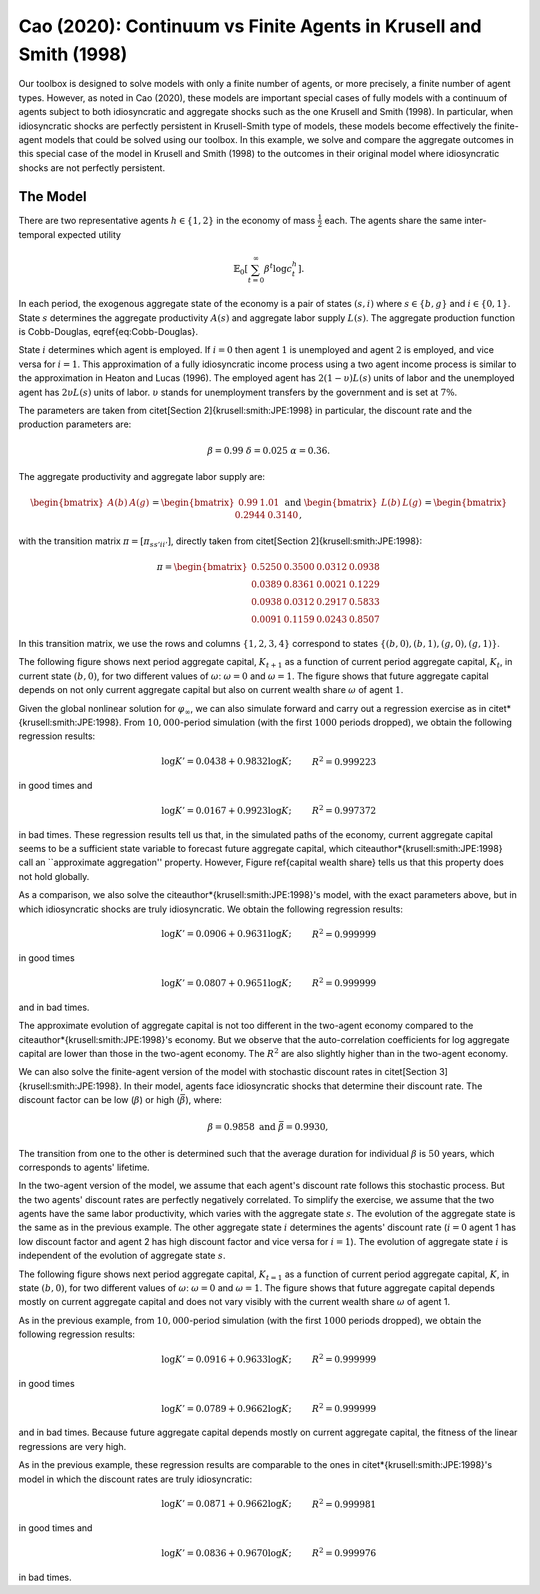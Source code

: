 ******************************************************************
Cao (2020): Continuum vs Finite Agents in Krusell and Smith (1998)
******************************************************************

Our toolbox is designed to solve models with only a finite number of agents, or more precisely, a finite number of agent types. 
However, as noted in Cao (2020), these models are important special cases of fully models with a continuum of agents subject to both idiosyncratic and aggregate shocks such as the one Krusell and Smith (1998).
In particular, when idiosyncratic shocks are perfectly persistent in Krusell-Smith type of models, these models become effectively the finite-agent models that could be solved using our toolbox.
In this example, we solve and compare the aggregate outcomes in this special case of the model in Krusell and Smith (1998) to the outcomes in their original model where idiosyncratic shocks are not perfectly persistent.

.. _Cao2020:
=========
The Model
=========

There are two representative agents :math:`h\in\left\{ 1,2\right\}` in
the economy of mass :math:`\frac{1}{2}` each. The agents share the same
inter-temporal expected utility

.. math::
    \mathbb{E}_{0}\left[\sum_{t=0}^{\infty}\beta^{t}\log c_{t}^{h}\right].

In each period, the exogenous aggregate state of the economy is a
pair of states :math:`\left(s,i\right)` where :math:`s\in\left\{ b,g\right\}`
and :math:`i\in\left\{ 0,1\right\}`. State :math:`s` determines the aggregate
productivity :math:`A(s)` and aggregate labor supply :math:`L(s)`. The aggregate
production function is Cobb-Douglas, \eqref{eq:Cobb-Douglas}.

State :math:`i` determines which agent is employed. If :math:`i=0` then agent
:math:`1` is unemployed and agent :math:`2` is employed, and vice versa for
:math:`i=1`. This approximation of a fully idiosyncratic income process using a
two agent income process is similar to the approximation in Heaton
and Lucas (1996). The employed agent has :math:`2(1-\upsilon)L(s)` units of labor and the
unemployed agent has :math:`2\upsilon L(s)` units of labor. :math:`\upsilon`
stands for unemployment transfers by the government and is set at
:math:`7\%`.

The parameters are taken from \citet[Section 2]{krusell:smith:JPE:1998}
in particular, the discount rate and the production parameters are:

.. math::
    \beta=0.99\ \ \ \delta=0.025\ \ \ \alpha=0.36.

The aggregate productivity and aggregate labor supply are:

.. math::
    \begin{bmatrix}A(b) & A(g)\end{bmatrix}=\begin{bmatrix}0.99 & 1.01\end{bmatrix}\ \ \ \text{and}\ \ \ \begin{bmatrix}L(b) & L(g)\end{bmatrix}=\begin{bmatrix}0.2944 & 0.3140\end{bmatrix},

with the transition matrix :math:`\pi=\left[\pi_{ss'ii'}\right]`, directly
taken from \citet[Section 2]{krusell:smith:JPE:1998}:

.. math::
    \pi=\begin{bmatrix}0.5250 & 0.3500 & 0.0312 & 0.0938\\0.0389 & 0.8361 & 0.0021 & 0.1229\\0.0938 & 0.0312 & 0.2917 & 0.5833\\0.0091 & 0.1159 & 0.0243 & 0.8507\end{bmatrix}

In this transition matrix, we use the rows and columns :math:`\left\{ 1,2,3,4\right\}` correspond to states :math:`\left\{ \left(b,0\right),\left(b,1\right),\left(g,0\right),\left(g,1\right)\right\}`.

The following figure shows next period aggregate capital,
:math:`K_{t+1}` as a function of current period aggregate capital, :math:`K_t`,
in current state :math:`\left(b,0\right)`, for two different values of :math:`\omega`: :math:`\omega=0` and :math:`\omega=1`. The figure shows that future aggregate
capital depends on not only current aggregate capital but also on
current wealth share :math:`\omega` of agent :math:`1`.

.. image:: figures/KpPolicy.png
    :scale: 40 %

Given the global nonlinear solution for :math:`\varphi_{\infty}`, we can
also simulate forward and carry out a regression exercise as in \citet*{krusell:smith:JPE:1998}.
From :math:`10,000`-period simulation (with the first :math:`1000` periods dropped),
we obtain the following regression results:

.. math::
    \begin{align*}
    \log K'=0.0438+0.9832\log K; &  & R^{2}=0.999223
    \end{align*}
in good times and

.. math::
    \begin{align*}
    \log K'=0.0167+0.9923\log K; &  & R^{2}=0.997372
    \end{align*}
in bad times. These regression results tell us that, in the simulated
paths of the economy, current aggregate capital seems to be a sufficient
state variable to forecast future aggregate capital, which \citeauthor*{krusell:smith:JPE:1998}
call an ``approximate aggregation'' property. However, Figure \ref{capital wealth share}
tells us that this property does not hold globally.

As a comparison, we also solve the \citeauthor*{krusell:smith:JPE:1998}'s
model, with the exact parameters above, but in which idiosyncratic
shocks are truly idiosyncratic. We obtain the following regression
results:

.. math::
    \begin{align*}
    \log K'=0.0906+0.9631\log K; &  & R^{2}=0.999999
    \end{align*}
in good times

.. math::
    \begin{align*}
    \log K'=0.0807+0.9651\log K; &  & R^{2}=0.999999
    \end{align*}
and in bad times.

The approximate evolution of aggregate capital is not too different
in the two-agent economy compared to the \citeauthor*{krusell:smith:JPE:1998}'s
economy. But we observe that the auto-correlation coefficients for
log aggregate capital are lower than those in the two-agent economy.
The :math:`R^{2}` are also slightly higher than in the two-agent economy.

We can also solve the finite-agent version of the model with stochastic discount rates in \citet[Section 3]{krusell:smith:JPE:1998}.
In their model, agents face idiosyncratic shocks
that determine their discount rate. The discount factor can be low
(:math:`\underline{\beta}`) or high (:math:`\bar{\beta}`), where:

.. math::
    \underline{\beta}=0.9858\ \ \ \text{and}\ \ \ \bar{\beta}=0.9930,

The transition from one to the other is determined such that
the average duration for individual :math:`\beta` is :math:`50` years, which
corresponds to agents' lifetime. 

In the two-agent version of the model, we assume that each agent's discount rate follows this stochastic process. But the two agents' discount rates are perfectly negatively correlated.
To simplify the exercise, we assume that the two agents have the same labor productivity, which varies
with the aggregate state :math:`s`. The evolution of the aggregate
state is the same as in the previous example. The other aggregate
state :math:`i` determines the agents' discount rate (:math:`i=0` agent 1
has low discount factor and agent 2 has high discount factor and vice
versa for :math:`i=1`). The evolution of aggregate state :math:`i` is independent
of the evolution of aggregate state :math:`s`.

The following figure shows next period aggregate
capital, :math:`K_{t=1}` as a function of current period aggregate capital,
:math:`K`, in state :math:`\left(b,0\right)`, for two different values of :math:`\omega`:
:math:`\omega=0` and :math:`\omega=1`. The figure shows that future aggregate
capital depends mostly on current aggregate capital and does not vary
visibly with the current wealth share :math:`\omega` of agent 1.

.. image:: figures/KpPolicyBetas.png
    :scale: 40 %


As in the previous example, from :math:`10,000`-period simulation (with
the first :math:`1000` periods dropped), we obtain the following regression
results:

.. math::
    \begin{align*}
    \log K'=0.0916+0.9633\log K; &  & R^{2}=0.999999
    \end{align*}
in good times

.. math::
    \begin{align*}
    \log K'=0.0789+0.9662\log K; &  & R^{2}=0.999999
    \end{align*}
and in bad times. Because future aggregate capital depends mostly
on current aggregate capital, the fitness of the linear regressions
are very high.

As in the previous example, these regression results are comparable
to the ones in \citet*{krusell:smith:JPE:1998}'s model in which the
discount rates are truly idiosyncratic:

.. math::
    \begin{align*}
    \log K'=0.0871+0.9662\log K; &  & R^{2}=0.999981
    \end{align*}
in good times and

.. math::
    \begin{align*}
    \log K'=0.0836+0.9670\log K; &  & R^{2}=0.999976
    \end{align*}
in bad times.